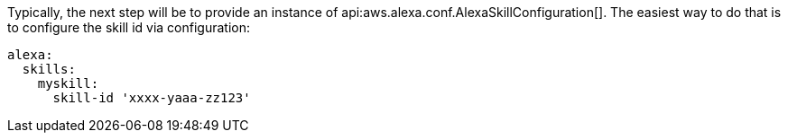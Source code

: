 Typically, the next step will be to provide an instance of
api:aws.alexa.conf.AlexaSkillConfiguration[]. The easiest way to do that is to configure the skill id via configuration:

[configuration]
----
alexa:
  skills:
    myskill:
      skill-id 'xxxx-yaaa-zz123'
----
